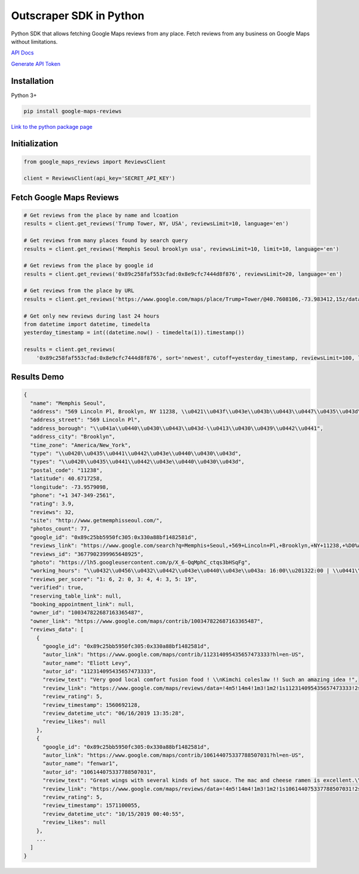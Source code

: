 Outscraper SDK in Python
========================

Python SDK that allows fetching Google Maps reviews from any place.
Fetch reviews from any business on Google Maps without limitations.

`API
Docs <https://app.outscraper.com/api-docs#tag/Google-Maps/paths/~1maps~1reviews-v3/get>`__

`Generate
API Token <https://app.outscraper.com/profile>`__

Installation
------------

Python 3+

.. code:: bash

   pip install google-maps-reviews

`Link to the python package
page <https://pypi.org/project/google-maps-reviews/>`__

Initialization
--------------

.. code:: python

   from google_maps_reviews import ReviewsClient

   client = ReviewsClient(api_key='SECRET_API_KEY')

Fetch Google Maps Reviews
-------------------------

.. code:: python

   # Get reviews from the place by name and lcoation
   results = client.get_reviews('Trump Tower, NY, USA', reviewsLimit=10, language='en')

   # Get reviews from many places found by search query
   results = client.get_reviews('Memphis Seoul brooklyn usa', reviewsLimit=10, limit=10, language='en')

   # Get reviews from the place by google id
   results = client.get_reviews('0x89c258faf553cfad:0x8e9cfc7444d8f876', reviewsLimit=20, language='en')

   # Get reviews from the place by URL
   results = client.get_reviews('https://www.google.com/maps/place/Trump+Tower/@40.7608106,-73.983412,15z/data=!3m1!5s0x89c259a1e735d943:0xb63f84c661f84258!4m9!1m2!2m1!1sTrump+Tower!3m5!1s0x89c258faf553cfad:0x8e9cfc7444d8f876!8m2!3d40.7624284!4d-73.973794!15sCgtUcnVtcCBUb3dlcloNIgt0cnVtcCB0b3dlcpIBCGxhbmRtYXJr', reviewsLimit=20, language='en')

   # Get only new reviews during last 24 hours
   from datetime import datetime, timedelta
   yesterday_timestamp = int((datetime.now() - timedelta(1)).timestamp())

   results = client.get_reviews(
       '0x89c258faf553cfad:0x8e9cfc7444d8f876', sort='newest', cutoff=yesterday_timestamp, reviewsLimit=100, language='en')

Results Demo
------------

.. code:: json

   {
     "name": "Memphis Seoul",
     "address": "569 Lincoln Pl, Brooklyn, NY 11238, \\u0421\\u043f\\u043e\\u043b\\u0443\\u0447\\u0435\\u043d\\u0456 \\u0428\\u0442\\u0430\\u0442\\u0438",
     "address_street": "569 Lincoln Pl",
     "address_borough": "\\u041a\\u0440\\u0430\\u0443\\u043d-\\u0413\\u0430\\u0439\\u0442\\u0441",
     "address_city": "Brooklyn",
     "time_zone": "America/New_York",
     "type": "\\u0420\\u0435\\u0441\\u0442\\u043e\\u0440\\u0430\\u043d",
     "types": "\\u0420\\u0435\\u0441\\u0442\\u043e\\u0440\\u0430\\u043d",
     "postal_code": "11238",
     "latitude": 40.6717258,
     "longitude": -73.9579098,
     "phone": "+1 347-349-2561",
     "rating": 3.9,
     "reviews": 32,
     "site": "http://www.getmemphisseoul.com/",
     "photos_count": 77,
     "google_id": "0x89c25bb5950fc305:0x330a88bf1482581d",
     "reviews_link": "https://www.google.com/search?q=Memphis+Seoul,+569+Lincoln+Pl,+Brooklyn,+NY+11238,+%D0%A1%D0%BF%D0%BE%D0%BB%D1%83%D1%87%D0%B5%D0%BD%D1%96+%D0%A8%D1%82%D0%B0%D1%82%D0%B8&ludocid=3677902399965648925#lrd=0x89c25bb5950fc305:0x330a88bf1482581d,1",
     "reviews_id": "3677902399965648925",
     "photo": "https://lh5.googleusercontent.com/p/X_6-QqMphC_ctqs3bHSqFg",
     "working_hours": "\\u0432\\u0456\\u0432\\u0442\\u043e\\u0440\\u043e\\u043a: 16:00\\u201322:00 | \\u0441\\u0435\\u0440\\u0435\\u0434\\u0430: 16:00\\u201322:00 | \\u0447\\u0435\\u0442\\u0432\\u0435\\u0440: 16:00\\u201322:00 | \\u043f\\u02bc\\u044f\\u0442\\u043d\\u0438\\u0446\\u044f: 16:00\\u201322:00 | \\u0441\\u0443\\u0431\\u043e\\u0442\\u0430: 16:00\\u201322:00 | \\u043d\\u0435\\u0434\\u0456\\u043b\\u044f: 16:00\\u201322:00 | \\u043f\\u043e\\u043d\\u0435\\u0434\\u0456\\u043b\\u043e\\u043a: 16:00\\u201322:00",
     "reviews_per_score": "1: 6, 2: 0, 3: 4, 4: 3, 5: 19",
     "verified": true,
     "reserving_table_link": null,
     "booking_appointment_link": null,
     "owner_id": "100347822687163365487",
     "owner_link": "https://www.google.com/maps/contrib/100347822687163365487",
     "reviews_data": [
       {
         "google_id": "0x89c25bb5950fc305:0x330a88bf1482581d",
         "autor_link": "https://www.google.com/maps/contrib/112314095435657473333?hl=en-US",
         "autor_name": "Eliott Levy",
         "autor_id": "112314095435657473333",
         "review_text": "Very good local comfort fusion food ! \\nKimchi coleslaw !! Such an amazing idea !",
         "review_link": "https://www.google.com/maps/reviews/data=!4m5!14m4!1m3!1m2!1s112314095435657473333!2s0x0:0x330a88bf1482581d?hl=en-US",
         "review_rating": 5,
         "review_timestamp": 1560692128,
         "review_datetime_utc": "06/16/2019 13:35:28",
         "review_likes": null
       },
       {
         "google_id": "0x89c25bb5950fc305:0x330a88bf1482581d",
         "autor_link": "https://www.google.com/maps/contrib/106144075337788507031?hl=en-US",
         "autor_name": "fenwar1",
         "autor_id": "106144075337788507031",
         "review_text": "Great wings with several kinds of hot sauce. The mac and cheese ramen is excellent.\\nUPDATE:\\nReturned later to try the meatloaf slider, a thick meaty slice  topped with slaw and a fantastic sauce- delicious. \\nConsider me a regular.\\ud83d\\udc4d",
         "review_link": "https://www.google.com/maps/reviews/data=!4m5!14m4!1m3!1m2!1s106144075337788507031!2s0x0:0x330a88bf1482581d?hl=en-US",
         "review_rating": 5,
         "review_timestamp": 1571100055,
         "review_datetime_utc": "10/15/2019 00:40:55",
         "review_likes": null
       },
       ...
     ]
   }
